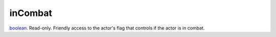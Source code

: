 inCombat
====================================================================================================

`boolean`_. Read-only. Friendly access to the actor's flag that controls if the actor is in combat.

.. _`boolean`: ../../../lua/type/boolean.html
